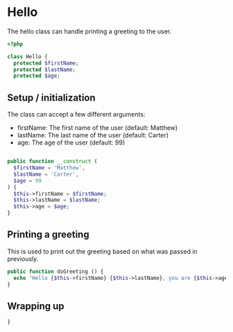 * Hello
The hello class can handle printing a greeting to the user.

#+BEGIN_SRC php :tangle yes
<?php

class Hello {
  protected $firstName;
  protected $lastName;
  protected $age;

#+END_SRC

** Setup / initialization
The class can accept a few different arguments:

- firstName: The first name of the user (default: Matthew)
- lastName: The last name of the user (default: Carter)
- age: The age of the user (default: 99)

#+BEGIN_SRC php :tangle yes

public function __construct (
  $firstName = 'Matthew',
  $lastName = 'Carter',
  $age = 99
) {
  $this->firstName = $firstName;
  $this->lastName = $lastName;
  $this->age = $age;
}
#+END_SRC

** Printing a greeting
This is used to print out the greeting based on what was passed in
previously.

#+BEGIN_SRC php :tangle yes
public function doGreeting () {
  echo "Hello {$this->firstName} {$this->lastName}, you are {$this->age} years old!";
}
#+END_SRC

** Wrapping up
#+BEGIN_SRC php :tangle yes
}
#+END_SRC
